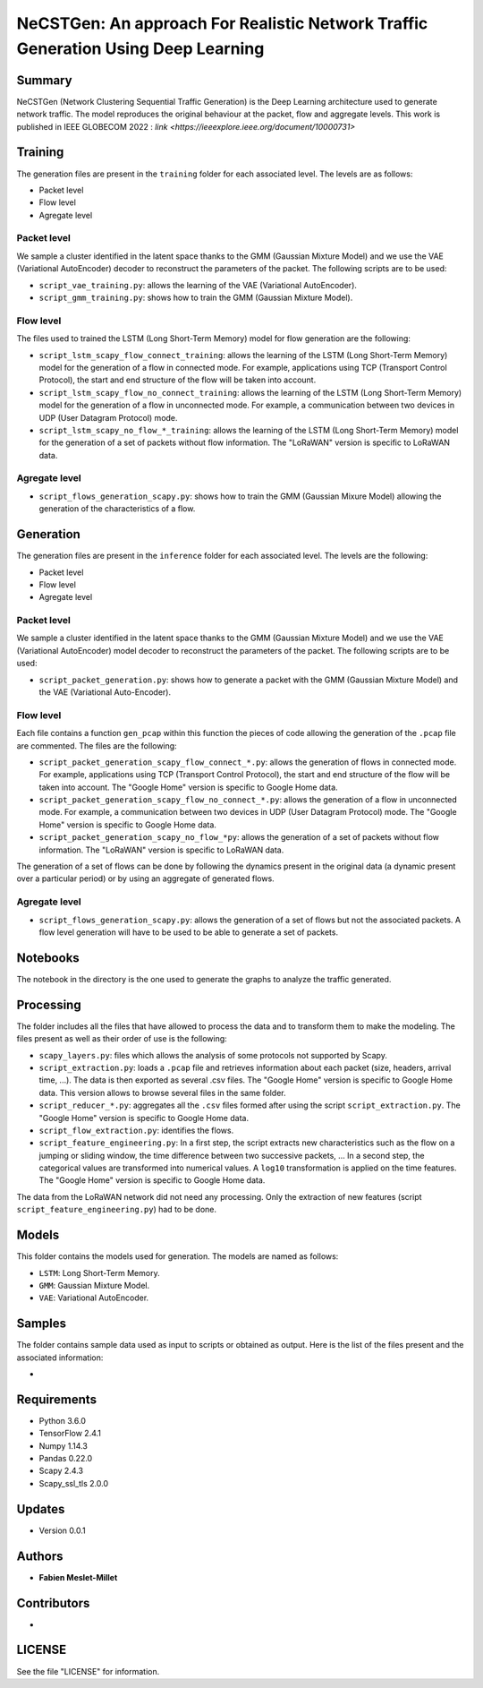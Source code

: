 ======================================================================================
NeCSTGen: An approach For Realistic Network Traffic Generation Using Deep Learning
======================================================================================

Summary
------------

NeCSTGen (Network Clustering Sequential Traffic Generation) is the Deep Learning architecture used 
to generate network traffic. The model reproduces the original behaviour at the packet, 
flow and aggregate levels. This work is published in IEEE GLOBECOM 2022 : `link <https://ieeexplore.ieee.org/document/10000731>`



Training
------------

The generation files are present in the ``training`` folder for each associated level. 
The levels are as follows:  

* Packet level  
* Flow level  
* Agregate level  



Packet level
^^^^^^^^^^^^

We sample a cluster identified in the latent space thanks to the GMM (Gaussian Mixture Model) 
and we use the VAE (Variational AutoEncoder) decoder to reconstruct the parameters of the packet. 
The following scripts are to be used:  

* ``script_vae_training.py``: allows the learning of the VAE (Variational AutoEncoder).
* ``script_gmm_training.py``: shows how to train the GMM (Gaussian Mixture Model).  



Flow level
^^^^^^^^^^^^

The files used to trained the LSTM (Long Short-Term Memory) model for flow generation are the following: 

* ``script_lstm_scapy_flow_connect_training``: allows the learning of the LSTM (Long Short-Term Memory) model for the generation of a flow in connected mode. For example, applications using TCP (Transport Control Protocol), the start and end structure of the flow will be taken into account.  
* ``script_lstm_scapy_flow_no_connect_training``: allows the learning of the LSTM (Long Short-Term Memory) model for the generation of a flow in unconnected mode. For example, a communication between two devices in UDP (User Datagram Protocol) mode.  
* ``script_lstm_scapy_no_flow_*_training``: allows the learning of the LSTM (Long Short-Term Memory) model for the generation of a set of packets without flow information. The "LoRaWAN" version is specific to LoRaWAN data.  



Agregate level
^^^^^^^^^^^^^^

* ``script_flows_generation_scapy.py``: shows how to train the GMM (Gaussian Mixure Model) allowing the generation of the characteristics of a flow.  



Generation
------------

The generation files are present in the ``inference`` folder for each associated level. 
The levels are the following: 

* Packet level   
* Flow level  
* Agregate level   



Packet level
^^^^^^^^^^^^

We sample a cluster identified in the latent space thanks to the GMM (Gaussian Mixture Model) and we use the VAE (Variational AutoEncoder) model decoder to reconstruct the parameters of the packet. The following scripts are to be used:  

* ``script_packet_generation.py``: shows how to generate a packet with the GMM (Gaussian Mixture Model) and the VAE (Variational Auto-Encoder).  



Flow level
^^^^^^^^^^^^

Each file contains a function ``gen_pcap`` within this function the pieces of code allowing the generation of the ``.pcap`` file are commented. The files are the following:  

* ``script_packet_generation_scapy_flow_connect_*.py``: allows the generation of flows in connected mode. For example, applications using TCP (Transport Control Protocol), the start and end structure of the flow will be taken into account. The "Google Home" version is specific to Google Home data.  
* ``script_packet_generation_scapy_flow_no_connect_*.py``: allows the generation of a flow in unconnected mode. For example, a communication between two devices in UDP (User Datagram Protocol) mode. The "Google Home" version is specific to Google Home data.  
* ``script_packet_generation_scapy_no_flow_*py``: allows the generation of a set of packets without flow information. The "LoRaWAN" version is specific to LoRaWAN data.  

The generation of a set of flows can be done by following the dynamics present in the original data (a dynamic present over a particular period) or by using an aggregate of generated flows.  


Agregate level
^^^^^^^^^^^^^^

* ``script_flows_generation_scapy.py``: allows the generation of a set of flows but not the associated packets. A flow level generation will have to be used to be able to generate a set of packets.  


Notebooks
------------

The notebook in the directory is the one used to generate the graphs to analyze the traffic generated.  



Processing
------------


The folder includes all the files that have allowed to process the data and to transform them to 
make the modeling. The files present as well as their order of use is the following:  

* ``scapy_layers.py``: files which allows the analysis of some protocols not supported by Scapy.  
* ``script_extraction.py``: loads a ``.pcap`` file and retrieves information about each packet (size, headers, arrival time, ...). The data is then exported as several .csv files. The "Google Home" version is specific to Google Home data. This version allows to browse several files in the same folder.  
* ``script_reducer_*.py``: aggregates all the ``.csv`` files formed after using the script ``script_extraction.py``. The "Google Home" version is specific to Google Home data.  
* ``script_flow_extraction.py``: identifies the flows.  
* ``script_feature_engineering.py``: In a first step, the script extracts new characteristics such as the flow on a jumping or sliding window, the time difference between two successive packets, ... In a second step, the categorical values are transformed into numerical values. A ``log10`` transformation is applied on the time features. The "Google Home" version is specific to Google Home data.  

The data from the LoRaWAN network did not need any processing. Only the extraction of new features (script ``script_feature_engineering.py``) had to be done.  



Models
------------

This folder contains the models used for generation. The models are named as follows:  

* ``LSTM``: Long Short-Term Memory.   
* ``GMM``: Gaussian Mixture Model.  
* ``VAE``: Variational AutoEncoder.  



Samples
------------

The folder contains sample data used as input to scripts or obtained as output. Here is the list of the files present and the associated information:  

* 



Requirements
------------

* Python 3.6.0  
* TensorFlow 2.4.1  
* Numpy 1.14.3  
* Pandas 0.22.0  
* Scapy 2.4.3  
* Scapy_ssl_tls 2.0.0  



Updates
-------

* Version 0.0.1  



Authors
-------

* **Fabien Meslet-Millet**  


Contributors
------------

*

LICENSE
-------

See the file "LICENSE" for information.

